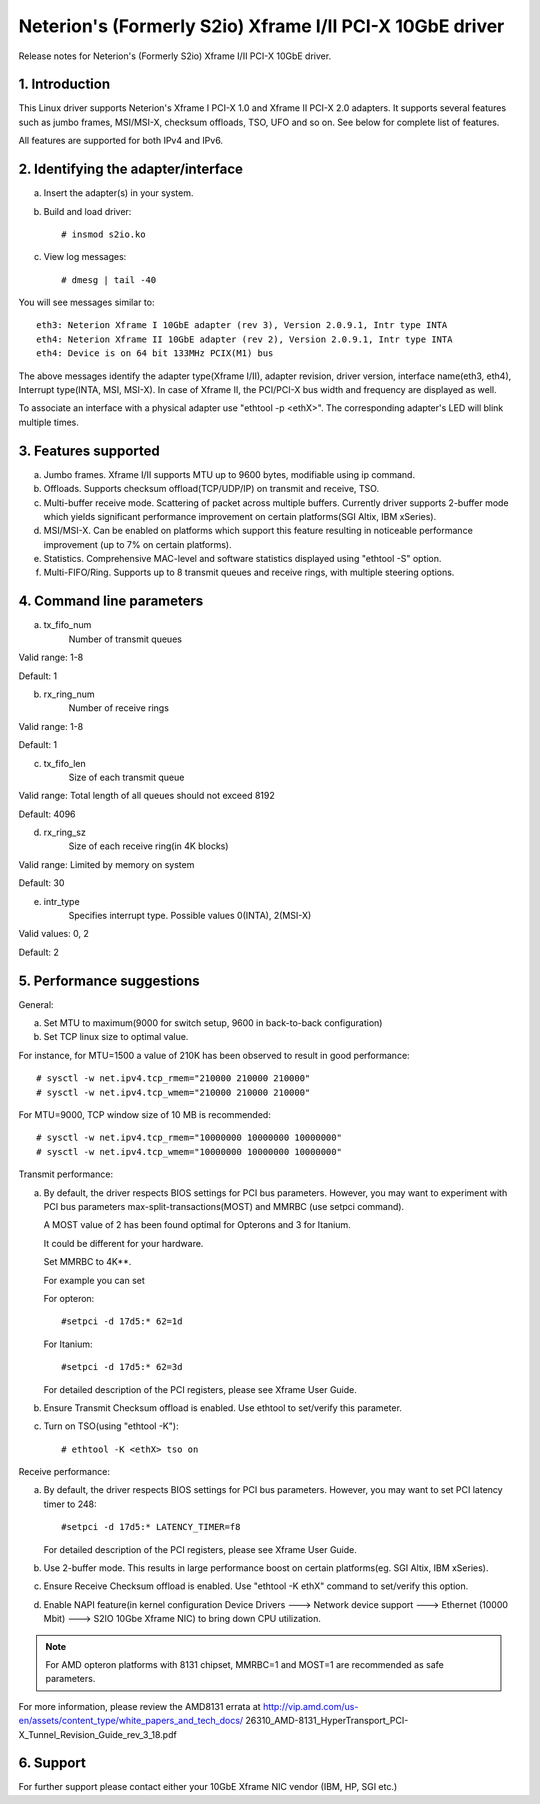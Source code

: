 .. SPDX-License-Identifier: GPL-2.0

=========================================================
Neterion's (Formerly S2io) Xframe I/II PCI-X 10GbE driver
=========================================================

Release notes for Neterion's (Formerly S2io) Xframe I/II PCI-X 10GbE driver.

.. Contents
  - 1.  Introduction
  - 2.  Identifying the adapter/interface
  - 3.  Features supported
  - 4.  Command line parameters
  - 5.  Performance suggestions
  - 6.  Available Downloads


1. Introduction
===============
This Linux driver supports Neterion's Xframe I PCI-X 1.0 and
Xframe II PCI-X 2.0 adapters. It supports several features
such as jumbo frames, MSI/MSI-X, checksum offloads, TSO, UFO and so on.
See below for complete list of features.

All features are supported for both IPv4 and IPv6.

2. Identifying the adapter/interface
====================================

a. Insert the adapter(s) in your system.
b. Build and load driver::

	# insmod s2io.ko

c. View log messages::

	# dmesg | tail -40

You will see messages similar to::

	eth3: Neterion Xframe I 10GbE adapter (rev 3), Version 2.0.9.1, Intr type INTA
	eth4: Neterion Xframe II 10GbE adapter (rev 2), Version 2.0.9.1, Intr type INTA
	eth4: Device is on 64 bit 133MHz PCIX(M1) bus

The above messages identify the adapter type(Xframe I/II), adapter revision,
driver version, interface name(eth3, eth4), Interrupt type(INTA, MSI, MSI-X).
In case of Xframe II, the PCI/PCI-X bus width and frequency are displayed
as well.

To associate an interface with a physical adapter use "ethtool -p <ethX>".
The corresponding adapter's LED will blink multiple times.

3. Features supported
=====================
a. Jumbo frames. Xframe I/II supports MTU up to 9600 bytes,
   modifiable using ip command.

b. Offloads. Supports checksum offload(TCP/UDP/IP) on transmit
   and receive, TSO.

c. Multi-buffer receive mode. Scattering of packet across multiple
   buffers. Currently driver supports 2-buffer mode which yields
   significant performance improvement on certain platforms(SGI Altix,
   IBM xSeries).

d. MSI/MSI-X. Can be enabled on platforms which support this feature
   resulting in noticeable performance improvement (up to 7% on certain
   platforms).

e. Statistics. Comprehensive MAC-level and software statistics displayed
   using "ethtool -S" option.

f. Multi-FIFO/Ring. Supports up to 8 transmit queues and receive rings,
   with multiple steering options.

4. Command line parameters
==========================

a. tx_fifo_num
	Number of transmit queues

Valid range: 1-8

Default: 1

b. rx_ring_num
	Number of receive rings

Valid range: 1-8

Default: 1

c. tx_fifo_len
	Size of each transmit queue

Valid range: Total length of all queues should not exceed 8192

Default: 4096

d. rx_ring_sz
	Size of each receive ring(in 4K blocks)

Valid range: Limited by memory on system

Default: 30

e. intr_type
	Specifies interrupt type. Possible values 0(INTA), 2(MSI-X)

Valid values: 0, 2

Default: 2

5. Performance suggestions
==========================

General:

a. Set MTU to maximum(9000 for switch setup, 9600 in back-to-back configuration)
b. Set TCP linux size to optimal value.

For instance, for MTU=1500 a value of 210K has been observed to result in
good performance::

	# sysctl -w net.ipv4.tcp_rmem="210000 210000 210000"
	# sysctl -w net.ipv4.tcp_wmem="210000 210000 210000"

For MTU=9000, TCP window size of 10 MB is recommended::

	# sysctl -w net.ipv4.tcp_rmem="10000000 10000000 10000000"
	# sysctl -w net.ipv4.tcp_wmem="10000000 10000000 10000000"

Transmit performance:

a. By default, the driver respects BIOS settings for PCI bus parameters.
   However, you may want to experiment with PCI bus parameters
   max-split-transactions(MOST) and MMRBC (use setpci command).

   A MOST value of 2 has been found optimal for Opterons and 3 for Itanium.

   It could be different for your hardware.

   Set MMRBC to 4K**.

   For example you can set

   For opteron::

	#setpci -d 17d5:* 62=1d

   For Itanium::

	#setpci -d 17d5:* 62=3d

   For detailed description of the PCI registers, please see Xframe User Guide.

b. Ensure Transmit Checksum offload is enabled. Use ethtool to set/verify this
   parameter.

c. Turn on TSO(using "ethtool -K")::

	# ethtool -K <ethX> tso on

Receive performance:

a. By default, the driver respects BIOS settings for PCI bus parameters.
   However, you may want to set PCI latency timer to 248::

	#setpci -d 17d5:* LATENCY_TIMER=f8

   For detailed description of the PCI registers, please see Xframe User Guide.

b. Use 2-buffer mode. This results in large performance boost on
   certain platforms(eg. SGI Altix, IBM xSeries).

c. Ensure Receive Checksum offload is enabled. Use "ethtool -K ethX" command to
   set/verify this option.

d. Enable NAPI feature(in kernel configuration Device Drivers ---> Network
   device support --->  Ethernet (10000 Mbit) ---> S2IO 10Gbe Xframe NIC) to
   bring down CPU utilization.

.. note::

   For AMD opteron platforms with 8131 chipset, MMRBC=1 and MOST=1 are
   recommended as safe parameters.

For more information, please review the AMD8131 errata at
http://vip.amd.com/us-en/assets/content_type/white_papers_and_tech_docs/
26310_AMD-8131_HyperTransport_PCI-X_Tunnel_Revision_Guide_rev_3_18.pdf

6. Support
==========

For further support please contact either your 10GbE Xframe NIC vendor (IBM,
HP, SGI etc.)
